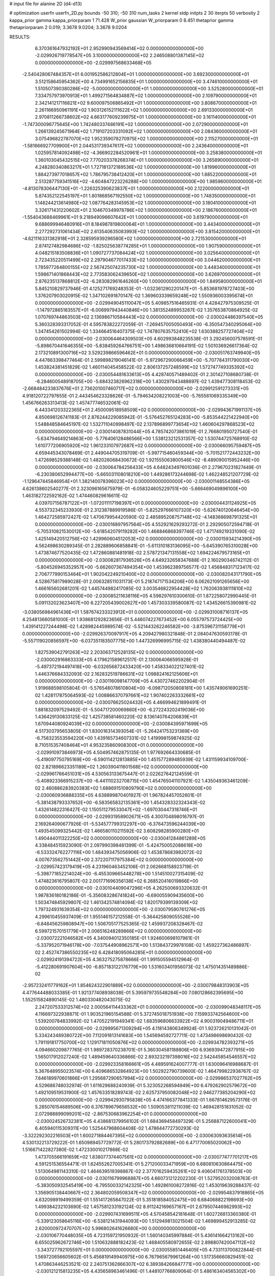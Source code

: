 # input file for alanine 2D (d4-d13)

# optimization
userfn       userfn_2D.py
bounds       -50 310; -50 310
num_tasks    2
kernel       stdp
initpts      2 30
iterpts      50
verbosity    2
kappa_prior  gamma
kappa_priorparam 1 71.428
W_prior      gaussian
W_priorparam 0 8.451
thetaprior gamma
thetapriorparam 2 0.019; 3.3678 9.0204; 3.3678 9.0204


RESULTS:
  6.370361647932192E+01  2.952990943569414E+02  0.000000000000000E+00      -2.029926719778547E+05
  3.100000000000000E+02  2.246508801387145E+02  0.000000000000000E+00      -2.029997568633468E+05
 -2.540428067484357E+01  6.001952586212804E+01  1.000000000000000E+00       3.692300000000000E+01
  3.512158645954362E+00  4.734991652156835E+01  1.000000000000000E+00       3.474610000000000E+01
  1.510507390380286E+02 -5.000000000000000E+01  1.000000000000000E+00       3.525280000000000E+01
  7.334757973970913E+01  1.499271564834887E+02  1.000000000000000E+00       2.109790000000000E+01
  2.342141217116821E+02  9.600097506865492E+01  1.000000000000000E+00       3.808670000000000E+01
  2.261166950961191E+02  1.903126152111622E+02  1.000000000000000E+00       2.691330000000000E+01
  2.970811266738602E+02  4.663177609239975E+01  1.000000000000000E+00       3.161140000000000E+01
 -1.747300096775645E+00  1.742480337486191E+02  1.000000000000000E+00       2.072900000000000E+01
  1.266139245671964E+02  1.719107203331092E+02  1.000000000000000E+00       2.084360000000000E+01
  3.075496822787070E+02  1.952359078270975E+02  1.000000000000000E+00       2.115270000000000E+01
 -1.581666927709900E+01  2.044531739347617E+02  1.000000000000000E+00       2.243640000000000E+01
  1.025957814092498E+02 -4.366902284520961E+01  1.000000000000000E+00       3.258380000000000E+01
  1.360103045432515E+02  7.770203378268374E+01  1.000000000000000E+00       3.265890000000000E+01
  4.248280340863217E+01  1.727181372189536E+02  1.000000000000000E+00       1.819960000000000E+01
  1.884273977018657E+02  1.786795738412420E+01  1.000000000000000E+00       1.885220000000000E+01
  2.513287759341516E+02 -4.604847223226288E+00  1.000000000000000E+00       1.985960000000000E+01
 -4.813078306447130E+01 -1.226325390623837E+01  1.000000000000000E+00       2.122000000000000E+01
  5.874352122545197E+01  1.801868567192550E+02  1.000000000000000E+00       1.748350000000000E+01
  1.148244213614980E+02  1.087764283145953E+02  1.000000000000000E+00       3.180410000000000E+01
  3.326171431220602E+01  2.104670349978786E+02  1.000000000000000E+00       2.186760000000000E+01
 -1.554043688469961E+01  9.218949096607642E+01  1.000000000000000E+00       3.619790000000000E+01
  9.688699946480916E+01  8.184987819800064E+01  1.000000000000000E+00       3.443400000000000E+01
  2.277292731061434E+02  2.613540635083993E+02  1.000000000000000E+00       3.815420000000000E+01
 -4.621116331382918E+01  2.328595939296580E+02  1.000000000000000E+00       2.721530000000000E+01
  2.874127482984686E+02 -1.825025638774285E+01  1.000000000000000E+00       1.907590000000000E+01
  4.048215183508836E+01  1.090727737084424E+02  1.000000000000000E+00       3.025640000000000E+01
  2.723435220511499E+02  2.297904677017433E+02  1.000000000000000E+00       3.044620000000000E+01
  1.785977264800155E+02  2.567425074235730E+02  1.000000000000000E+00       3.448340000000000E+01
  1.598671401868443E+02  2.773583062439650E+02  1.000000000000000E+00       3.626970000000000E+01
  2.876235137868812E+02 -6.283082961646260E+00  1.000000000000000E+00       1.849580000000000E+01       5.845210829737946E-01  4.125271769248353E-01      -1.032361290220147E+01 -5.853681978727403E+00  1.376207903020915E-02  1.347102691870147E-02
  1.369603339659248E+02  1.550936003395674E+01  0.000000000000000E+00      -2.029949045110047E+05       5.409857516465931E-01  4.428427975309525E-01      -1.147972865183557E+01 -6.006997943440846E+00  1.381352489953267E-02  1.357653870864925E-02
  1.070769744863503E+02  2.136986710584443E+02  0.000000000000000E+00      -2.030024486397540E+05       5.360328393317052E-01  4.595783822272059E-01      -7.269457005050493E+00 -6.350547340295064E+00  1.347454261502994E-02  1.334664516407375E-02
  1.747807635752410E+02  1.630388257727404E+02  0.000000000000000E+00      -2.030064464309503E+05       4.602993848235538E-01  3.292456007578591E-01      -5.898670441646355E+00 -5.838459264766751E+00  1.498636810664191E-02  1.501036926617364E-02
  2.173210891300716E+02  3.529239866596462E+01  0.000000000000000E+00      -2.030051763749940E+05       4.447663398477464E-01  2.599898219046141E-01      -5.972967290066459E+00 -5.707784311790030E+00  1.453824381451829E-02  1.460114045458522E-02
  2.806137257248599E+02  1.572747749335392E+02  0.000000000000000E+00      -2.030054481633613E+05       4.428740571489402E-01  2.301427108680738E-01      -6.284600548918705E+00 -5.684323826962318E+00  1.430297943488697E-02  1.439477308118453E-02
 -2.668484233837676E+01  2.736201007460717E+02  0.000000000000000E+00      -2.029912591273331E+05       4.918120722797655E-01  2.443454623328626E-01      -5.794634208221003E+00 -5.765561069335349E+00  1.456766263313413E-02  1.457477746532061E-02
  6.443341203322365E+01  2.450009518958509E+02  0.000000000000000E+00      -2.029943671991137E+05       4.850698126741183E-01  2.876244229085942E-01      -5.576452765124283E+00 -5.853544221422940E+00  1.548848584645197E-02  1.532711040998497E-02
  2.137896899773654E+02  1.460604297868523E+02  0.000000000000000E+00      -2.030014087831044E+05       4.785742073861019E-01  2.766801950727540E-01      -5.634794649214863E+00 -5.776406128486566E+00  1.538123212531357E-02  1.530744725768910E-02
  1.610777206905920E+02  1.961233107972687E+02  0.000000000000000E+00      -2.030066095759487E+05       4.659445343078469E-01  2.449044705319709E-01      -5.997715460459344E+00 -5.701521772443232E+00  1.472698529388148E-02  1.482026068430672E-02
  1.921555063800546E+02 -8.489090015952446E+00  0.000000000000000E+00      -2.030064784256433E+05       4.648243497601036E-01  2.279670231827449E-01      -6.230380652994477E+00 -5.665031108018210E+00  1.449286173244698E-02  1.462248521207729E-02
 -1.129647445846954E+01  1.382140078396023E+02  0.000000000000000E+00      -2.030001148554386E+05       4.626138602540277E-01  2.323096165675979E-01      -6.058324605229751E+00 -5.666469049896100E+00  1.463182722592162E-02  1.474460829616611E-02
  4.039707156787122E+01 -1.072011117198397E+01  0.000000000000000E+00      -2.030004431124925E+05       4.553732345233930E-01  2.312387889919586E-01      -5.825297666107320E+00 -5.626740120646454E+00  1.464272585972427E-02  1.470679954420590E-02
  2.485895208757148E+02 -4.148368698791325E+01  0.000000000000000E+00      -2.030016897957564E+05       4.552921629293272E-01  2.292905072594718E-01      -5.705310821530012E+00 -5.618542079119282E+00  1.468846868397746E-02  1.471749219331090E-02
  1.425149420512756E+02  1.429960604512053E+02  0.000000000000000E+00      -2.030015934214390E+05       4.562498630289345E-01  2.282889606858841E-01      -5.611310183136095E+00 -5.645390765310028E+00  1.473874677520435E-02  1.472860881481918E-02
  2.578721347131558E+02  1.694224679573165E+01  0.000000000000000E+00      -2.030082817936526E+05       4.649232658347688E-01  2.160290346742112E-01      -5.804526945352957E+00 -5.662607367494354E+00  1.453962389756577E-02  1.456848317123417E-02
  2.706777990153464E+01  1.902042249210400E+02  0.000000000000000E+00      -2.030082043171790E+05       4.528675817989028E-01  2.006328511031173E-01       5.218747171534206E+00  6.062621091265656E+00  1.466165602681201E-02  1.445744982417085E-02
  3.003546822954428E+02  1.762063938111810E+02  0.000000000000000E+00      -2.030085211638116E+05       4.598297610300610E-01  1.872258072990445E-01       5.091132023623407E+00  6.227205439002627E+00  1.457303339580087E-02  1.434526615390981E-02
 -3.038056984961436E+01  1.587674233323912E+01  0.000000000000000E+00      -2.029931008716137E+05       4.254813660581000E-01  1.938681292823656E-01       5.446074227673452E+00  6.055797573724425E+00  1.439141227244498E-02  1.428982445989574E-02
 -5.521443262246582E+00 -3.875396731158779E+01  0.000000000000000E+00      -2.029926370097917E+05       4.209427980321848E-01  2.084047630593178E-01      -5.557119020856597E+00 -6.037351183507775E+00  1.447326996995715E-02  1.438380440494487E-02
  1.827539042791263E+02  2.203063712528135E+02  0.000000000000000E+00      -2.030002916863333E+05       4.179621589612517E-01  2.130064066595928E-01      -5.497372194497418E+00 -6.032656872433420E+00  1.458334022127401E-02  1.446376684332093E-02
  2.162832519786631E+02  1.098824162125606E+01  0.000000000000000E+00      -2.030116098147709E+05       4.430727462202904E-01  1.919688598105804E-01      -5.576548078610804E+00 -6.098712050808181E+00  1.435749061690251E-02  1.428117875064593E-02
  1.008866370797661E+02  1.907402263332661E+02  0.000000000000000E+00      -2.030076625024432E+05       4.466994621899491E-01  1.881832097529492E-01      -5.504717200069860E+00 -6.272243202419036E+00  1.436429130833125E-02  1.425738581460220E-02
  8.136140764206839E+01  1.670944080924039E+02  0.000000000000000E+00      -2.030084395971699E+05       4.517303795653805E-01  1.830016314393054E-01      -5.264241753231369E+00 -6.758323553594220E+00  1.439165734607331E-02  1.419998159874925E-02
  8.710515357408464E+01  4.953235860908300E+01  0.000000000000000E+00      -2.029910973846973E+05       4.504957462875135E-01  1.977692664330685E-01      -5.419097750795169E+00 -6.590114212813885E+00  1.451577289485939E-02  1.431159934109700E-02
  2.821896623351189E+02  1.260390411601568E+02  0.000000000000000E+00      -2.029961766451031E+05       4.530563133675447E-01  2.022627642124559E-01      -5.408923366915237E+00 -6.441110232708715E+00  1.454765041107921E-02  1.435049363461209E-02
  2.460886283920383E+02  1.688691510809790E+02  0.000000000000000E+00      -2.030060936888335E+05       4.638899870401927E-01  1.967824457052601E-01      -5.381438793337652E+00 -6.583565832135361E+00  1.454328332324343E-02  1.432614822316427E-02
  1.150511279533047E+02 -1.697030447318746E+01  0.000000000000000E+00      -2.029931958902671E+05       4.300704898016797E-01  2.169264090677926E-01      -5.534577799312297E+00 -6.376473596244039E+00  1.493545099325442E-02  1.466580110211592E-02
  3.608298285900280E+01  1.490444011322250E+02  0.000000000000000E+00      -2.030041284861289E+05       4.338484515923090E-01  2.097990398481399E-01      -5.424750052088618E+00 -6.533324762277116E+00  1.484393475056906E-02  1.453878683982072E-02
  4.007673562751442E+00  2.372207117975384E+02  0.000000000000000E+00      -2.029957423179419E+05       4.231960463452106E-01  2.062668158923719E-01      -5.398771852214024E+00 -6.455309665448278E+00  1.514510027315409E-02  1.474823616795807E-02
  2.001771696356138E+02  6.268520416019866E+00  0.000000000000000E+00      -2.030104409047296E+05       4.262500693320632E-01  1.987836180182186E-01      -5.356083286741824E+00 -6.690055909435600E+00  1.503474845929807E-02  1.461342574814094E-02
  1.820179399139309E+02  1.797324931639354E+02  0.000000000000000E+00      -2.030079590761276E+05       4.299610455937409E-01  1.955146157212558E-01      -5.364425809055526E+00 -6.848456259808947E+00  1.506705177525365E-02  1.459937208328467E-02
  6.599721570151779E+01  2.006516248289866E+02  0.000000000000000E+00      -2.030072221046582E+05       4.340094012350185E-01  1.924600698107961E-01      -5.337952071946178E+00 -7.037544908962571E+00  1.513843729978108E-02  1.459227362486897E-02
  2.452747386550235E+02  6.428418095064285E+01  0.000000000000000E+00      -2.029924191394722E+05       4.363275275878666E-01  1.991505594512964E-01      -5.412280691907604E+00 -6.857183122176779E+00  1.531603401956073E-02  1.475014351489886E-02
 -2.957232411779162E+01  1.854624322901889E+02  0.000000000000000E+00      -2.030079848313903E+05       4.477644488033385E-01  1.921377408938038E-01       5.395979735548284E+00  7.080128662395695E+00  1.552515824890145E-02  1.480330482043075E-02
  2.247207533312574E+02  2.000564114433362E+01  0.000000000000000E+00      -2.030099048348117E+05       4.116697322938871E-01  1.903521965154588E-01       5.372745018751938E+00  7.159933742564600E+00  1.539200784833992E-02  1.470522191949341E-02
  1.683596806633922E+02  4.900319049486711E+01  0.000000000000000E+00      -2.029995671309294E+05       4.118143806349924E-01  1.923726210131042E-01       5.334243489380722E+00  7.112091813141683E+00  1.545694592727711E-02  1.473498698690432E-02
  1.791191817750700E+02  1.129171811050876E+02  0.000000000000000E+00      -2.029934782393271E+05       4.094660209877765E-01  1.989728370238701E-01       5.360304581188806E+00  6.936939472877915E+00  1.565017912027240E-02  1.489459640336866E-02
  2.893232197398016E+02  2.542445854546557E+02  0.000000000000000E+00      -2.029923358166661E+05       4.489591624007777E-01  1.630096416988687E-01       5.367648955023574E+00  6.409686532864923E+00  1.502922790739600E-02  1.464799822938767E-02
  7.646189970601866E+01  1.295687290657994E+02  0.000000000000000E+00      -2.029986537027762E+05       4.529686748032974E-01  1.611629688240939E-01       5.323052268594949E+00  6.479262902579672E+00  1.492109519531900E-02  1.457633518289743E-02
  2.625737950082048E+02  2.946277385204290E+02  0.000000000000000E+00      -2.029942930795838E+05       4.474166377841333E-01  1.667814629573176E-01       5.285076154689506E+00  6.376789679656532E+00  1.509053811211039E-02  1.469428151831052E-02
  2.072988899099201E+02 -2.867530683962254E+01  0.000000000000000E+00      -2.030024526732381E+05       4.438681379956102E-01  1.684369458497329E-01       5.256887122600041E+00  6.405940115309311E+00  1.525447968604408E-02  1.478644772730293E-02
 -3.322292302216503E+01  1.600271884467395E+02  0.000000000000000E+00      -2.030063093635614E+05       4.530132213729222E-01  1.650989457729772E-01       5.280173792882689E+00  6.471770065020062E+00  1.516671422827380E-02  1.472330010217868E-02
  1.473705566191659E+02  1.838077374407561E+02  0.000000000000000E+00      -2.030077477701217E+05       4.591251536554471E-01  1.624552627005341E-01       5.271200033471959E+00  6.680810630864475E+00  1.513064981143310E-02  1.464639519398867E-02
  2.377016259435261E+02  9.406041761378503E+00  0.000000000000000E+00      -2.030116799968887E+05       4.660731212202230E-01  1.527952032008763E-01      -5.383050932545419E+00 -6.795500332142325E+00  1.492861008272816E-02  1.453019639288437E-02
  1.356905138440667E+02  2.364802059508347E+02  0.000000000000000E+00      -2.029954837918865E+05       4.632098919499359E-01  1.551417265847022E-01       5.351818584052475E+00  6.684068822198693E+00  1.499384232103690E-02  1.457581233192124E-02
  8.911242169657167E+01  2.679507446982993E+02  0.000000000000000E+00      -2.029907431699511E+05       4.570458542181648E-01  1.602726813360380E-01      -5.339123058645116E+00 -6.538121431944093E+00  1.512949813021504E-02  1.469899452913285E-02
  2.620000972470707E+02  5.996802641626680E+00  0.000000000000000E+00      -2.030106770448035E+05       4.723159721950932E-01  1.560140345997884E-01       5.436141664213162E+00  6.655025962672746E+00  1.510632888182423E-02  1.468405580972655E-02
  2.898807420047112E+02 -3.343727792105597E+01  0.000000000000000E+00      -2.030055851446405E+05       4.733113700822844E-01  1.569720656605602E-01       5.456819149940975E+00  6.767965679961264E+00  1.517356660829451E-02  1.470863446253521E-02
  2.240751362866307E+02  6.389384266847771E+00  0.000000000000000E+00      -2.030121215813235E+05       4.435658963461496E-01  1.448107766809064E-01       5.486163404565302E+00  6.597864195106545E+00  1.514036582173916E-02  1.473464396308280E-02
  1.716340890981759E+02  3.193058719186750E+01  0.000000000000000E+00      -2.030041442255843E+05       4.324035829216138E-01  1.446878213158678E-01       5.372162822758374E+00  6.713368393769105E+00  1.541027079505050E-02  1.484555143868591E-02